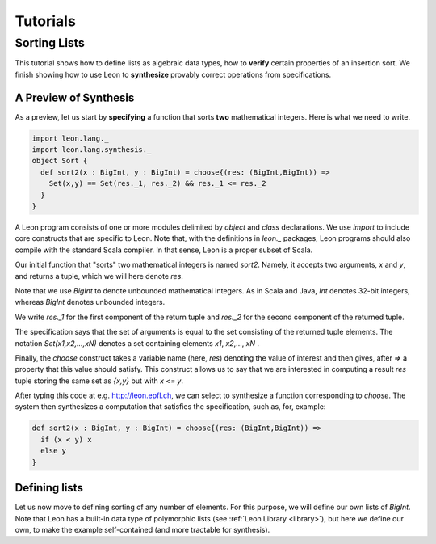 .. _tutorial:

Tutorials
=========

Sorting Lists
-------------

This tutorial shows how to define lists as algebraic data
types, how to **verify** certain properties of an insertion
sort. We finish showing how to use Leon to **synthesize**
provably correct operations from specifications.

A Preview of Synthesis
^^^^^^^^^^^^^^^^^^^^^^

As a preview, let us start by **specifying** a function that
sorts **two** mathematical integers. Here is what we need
to write.

.. code-block:: scala

  import leon.lang._
  import leon.lang.synthesis._
  object Sort {
    def sort2(x : BigInt, y : BigInt) = choose{(res: (BigInt,BigInt)) =>
      Set(x,y) == Set(res._1, res._2) && res._1 <= res._2
    }
  }

A Leon program consists of one or more modules delimited by
`object` and `class` declarations. We use `import` to
include core constructs that are specific to Leon. Note
that, with the definitions in `leon._` packages, Leon
programs should also compile with the standard Scala
compiler. In that sense, Leon is a proper subset of Scala.

Our initial function that "sorts" two mathematical integers
is named `sort2`.  Namely, it accepts two arguments, `x` and
`y`, and returns a tuple, which we will here denote `res`.

Note that we use `BigInt` to denote unbounded mathematical
integers. As in Scala and Java, `Int` denotes 32-bit
integers, whereas `BigInt` denotes unbounded integers.

We write `res._1` for the first component of the return
tuple and `res._2` for the second component of the returned
tuple.

The specification says that the set of arguments is equal to
the set consisting of the returned tuple elements. The
notation `Set(x1,x2,...,xN)` denotes a set containing
elements `x1`, `x2`,..., `xN` .

Finally, the `choose` construct takes a variable name (here,
`res`) denoting the value of interest and then gives, after
`=>` a property that this value should satisfy. This
construct allows us to say that we are interested in
computing a result `res` tuple storing the same set as
`{x,y}` but with `x <= y`.

After typing this code at e.g. http://leon.epfl.ch, we can
select to synthesize a function corresponding to `choose`.
The system then synthesizes a computation that satisfies
the specification, such as, for, example:

.. code-block:: scala

    def sort2(x : BigInt, y : BigInt) = choose{(res: (BigInt,BigInt)) =>
      if (x < y) x
      else y
    }


Defining lists
^^^^^^^^^^^^^^

Let us now move to defining sorting of any number of elements.
For this purpose, we will define our own lists of `BigInt`.
Note that Leon has a built-in data type of polymorphic lists
(see :ref:`Leon Library <library>`), but here we define our own,
to make the example self-contained (and more tractable for synthesis).

